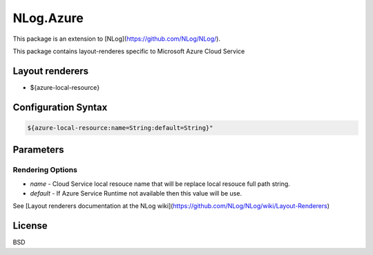 ============
 NLog.Azure
============

This package is an extension to [NLog](https://github.com/NLog/NLog/).

This package contains layout-renderes specific to Microsoft Azure Cloud Service

Layout renderers
================

* ${azure-local-resource}


Configuration Syntax
======================

.. code-block:: none

  ${azure-local-resource:name=String:default=String}"


Parameters
==========
Rendering Options
-----------------

* `name` - Cloud Service local resouce name that will be replace local resouce full path string.
* `default` - If Azure Service Runtime not available then this value  will be use.


See [Layout renderers documentation at the NLog wiki](https://github.com/NLog/NLog/wiki/Layout-Renderers)

License
=========
BSD
